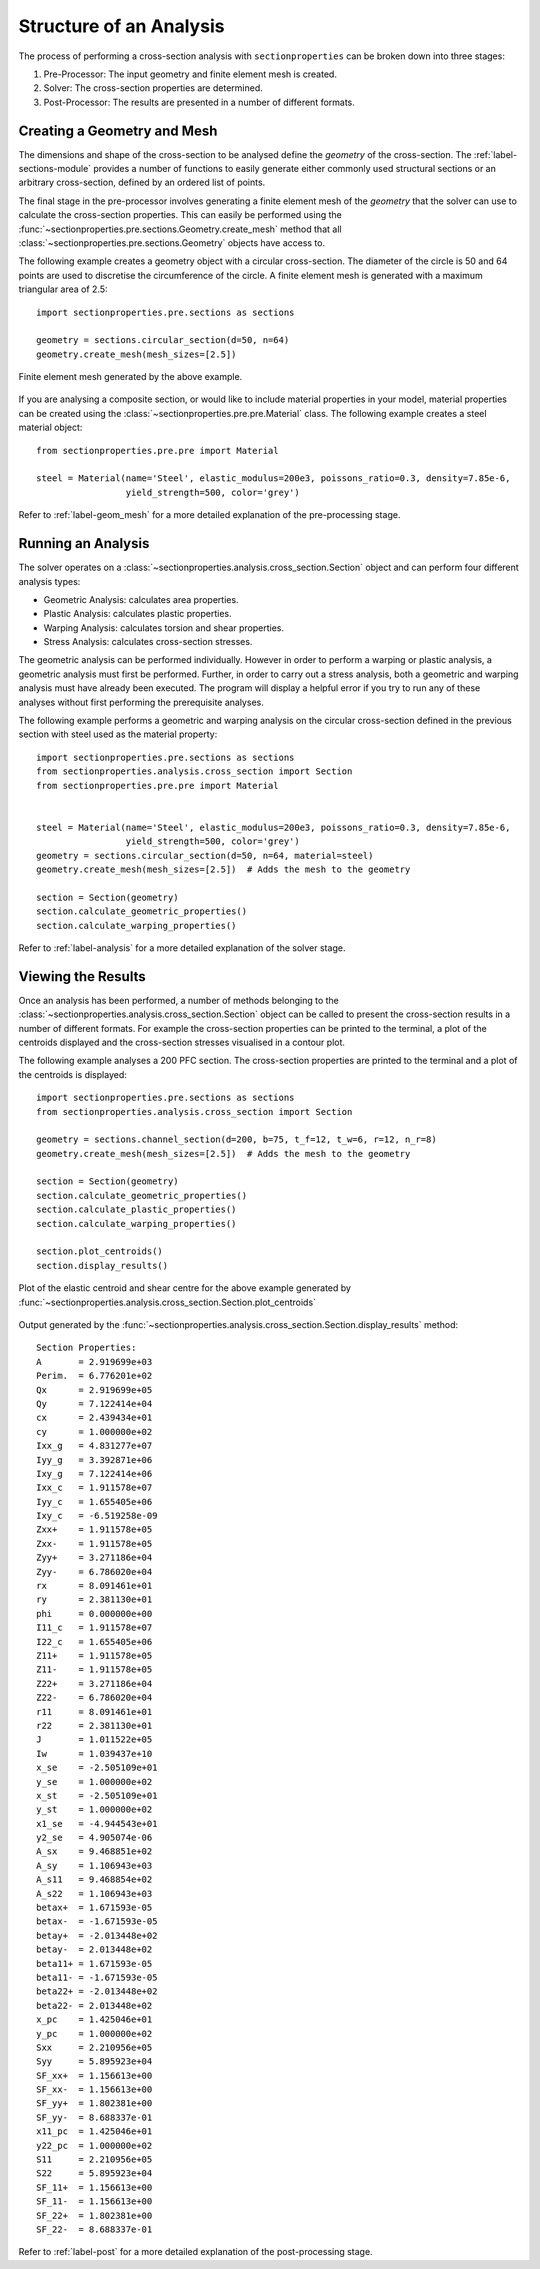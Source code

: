 Structure of an Analysis
========================

The process of performing a cross-section analysis with ``sectionproperties`` can
be broken down into three stages:

1. Pre-Processor: The input geometry and finite element mesh is created.
2. Solver: The cross-section properties are determined.
3. Post-Processor: The results are presented in a number of different formats.

Creating a Geometry and Mesh
----------------------------

The dimensions and shape of the cross-section to be analysed define the *geometry*
of the cross-section. The :ref:`label-sections-module` provides a number of functions
to easily generate either commonly used structural sections or an arbitrary
cross-section, defined by an ordered list of points.

The final stage in the pre-processor involves generating a finite element mesh of
the *geometry* that the solver can use to calculate the cross-section properties.
This can easily be performed using the :func:`~sectionproperties.pre.sections.Geometry.create_mesh`
method that all :class:`~sectionproperties.pre.sections.Geometry` objects have
access to.

The following example creates a geometry object with a circular cross-section.
The diameter of the circle is 50 and 64 points are used to discretise the circumference
of the circle. A finite element mesh is generated with a maximum triangular area
of 2.5::

      import sectionproperties.pre.sections as sections

      geometry = sections.circular_section(d=50, n=64)
      geometry.create_mesh(mesh_sizes=[2.5])

..  figure:: ../images/sections/circle_mesh.png
    :align: center
    :scale: 75 %

    Finite element mesh generated by the above example.

If you are analysing a composite section, or would like to include material properties
in your model, material properties can be created using the :class:`~sectionproperties.pre.pre.Material`
class. The following example creates a steel material object::

      from sectionproperties.pre.pre import Material

      steel = Material(name='Steel', elastic_modulus=200e3, poissons_ratio=0.3, density=7.85e-6,
                       yield_strength=500, color='grey')

Refer to :ref:`label-geom_mesh` for a more detailed explanation of the pre-processing
stage.

Running an Analysis
-------------------

The solver operates on a :class:`~sectionproperties.analysis.cross_section.Section`
object and can perform four different analysis types:

- Geometric Analysis: calculates area properties.
- Plastic Analysis: calculates plastic properties.
- Warping Analysis: calculates torsion and shear properties.
- Stress Analysis: calculates cross-section stresses.

The geometric analysis can be performed individually. However in order to perform
a warping or plastic analysis, a geometric analysis must first be performed. Further,
in order to carry out a stress analysis, both a geometric and warping analysis must
have already been executed. The program will display a helpful error if you try
to run any of these analyses without first performing the prerequisite analyses.

The following example performs a geometric and warping analysis on the circular
cross-section defined in the previous section with steel used as the material
property::

  import sectionproperties.pre.sections as sections
  from sectionproperties.analysis.cross_section import Section
  from sectionproperties.pre.pre import Material


  steel = Material(name='Steel', elastic_modulus=200e3, poissons_ratio=0.3, density=7.85e-6,
                   yield_strength=500, color='grey')
  geometry = sections.circular_section(d=50, n=64, material=steel)
  geometry.create_mesh(mesh_sizes=[2.5])  # Adds the mesh to the geometry

  section = Section(geometry)
  section.calculate_geometric_properties()
  section.calculate_warping_properties()

Refer to :ref:`label-analysis` for a more detailed explanation of the solver stage.

Viewing the Results
-------------------

Once an analysis has been performed, a number of methods belonging to the
:class:`~sectionproperties.analysis.cross_section.Section` object can be called
to present the cross-section results in a number of different formats. For example
the cross-section properties can be printed to the terminal, a plot of the centroids
displayed and the cross-section stresses visualised in a contour plot.

The following example analyses a 200 PFC section. The cross-section properties
are printed to the terminal and a plot of the centroids is displayed::

  import sectionproperties.pre.sections as sections
  from sectionproperties.analysis.cross_section import Section

  geometry = sections.channel_section(d=200, b=75, t_f=12, t_w=6, r=12, n_r=8)
  geometry.create_mesh(mesh_sizes=[2.5])  # Adds the mesh to the geometry

  section = Section(geometry)
  section.calculate_geometric_properties()
  section.calculate_plastic_properties()
  section.calculate_warping_properties()

  section.plot_centroids()
  section.display_results()

..  figure:: ../images/pfc_centroids.png
    :align: center
    :scale: 75 %

    Plot of the elastic centroid and shear centre for the above example generated
    by :func:`~sectionproperties.analysis.cross_section.Section.plot_centroids`

Output generated by the :func:`~sectionproperties.analysis.cross_section.Section.display_results`
method::

  Section Properties:
  A       = 2.919699e+03
  Perim.  = 6.776201e+02
  Qx      = 2.919699e+05
  Qy      = 7.122414e+04
  cx      = 2.439434e+01
  cy      = 1.000000e+02
  Ixx_g   = 4.831277e+07
  Iyy_g   = 3.392871e+06
  Ixy_g   = 7.122414e+06
  Ixx_c   = 1.911578e+07
  Iyy_c   = 1.655405e+06
  Ixy_c   = -6.519258e-09
  Zxx+    = 1.911578e+05
  Zxx-    = 1.911578e+05
  Zyy+    = 3.271186e+04
  Zyy-    = 6.786020e+04
  rx      = 8.091461e+01
  ry      = 2.381130e+01
  phi     = 0.000000e+00
  I11_c   = 1.911578e+07
  I22_c   = 1.655405e+06
  Z11+    = 1.911578e+05
  Z11-    = 1.911578e+05
  Z22+    = 3.271186e+04
  Z22-    = 6.786020e+04
  r11     = 8.091461e+01
  r22     = 2.381130e+01
  J       = 1.011522e+05
  Iw      = 1.039437e+10
  x_se    = -2.505109e+01
  y_se    = 1.000000e+02
  x_st    = -2.505109e+01
  y_st    = 1.000000e+02
  x1_se   = -4.944543e+01
  y2_se   = 4.905074e-06
  A_sx    = 9.468851e+02
  A_sy    = 1.106943e+03
  A_s11   = 9.468854e+02
  A_s22   = 1.106943e+03
  betax+  = 1.671593e-05
  betax-  = -1.671593e-05
  betay+  = -2.013448e+02
  betay-  = 2.013448e+02
  beta11+ = 1.671593e-05
  beta11- = -1.671593e-05
  beta22+ = -2.013448e+02
  beta22- = 2.013448e+02
  x_pc    = 1.425046e+01
  y_pc    = 1.000000e+02
  Sxx     = 2.210956e+05
  Syy     = 5.895923e+04
  SF_xx+  = 1.156613e+00
  SF_xx-  = 1.156613e+00
  SF_yy+  = 1.802381e+00
  SF_yy-  = 8.688337e-01
  x11_pc  = 1.425046e+01
  y22_pc  = 1.000000e+02
  S11     = 2.210956e+05
  S22     = 5.895923e+04
  SF_11+  = 1.156613e+00
  SF_11-  = 1.156613e+00
  SF_22+  = 1.802381e+00
  SF_22-  = 8.688337e-01

Refer to :ref:`label-post` for a more detailed explanation of the post-processing
stage.
